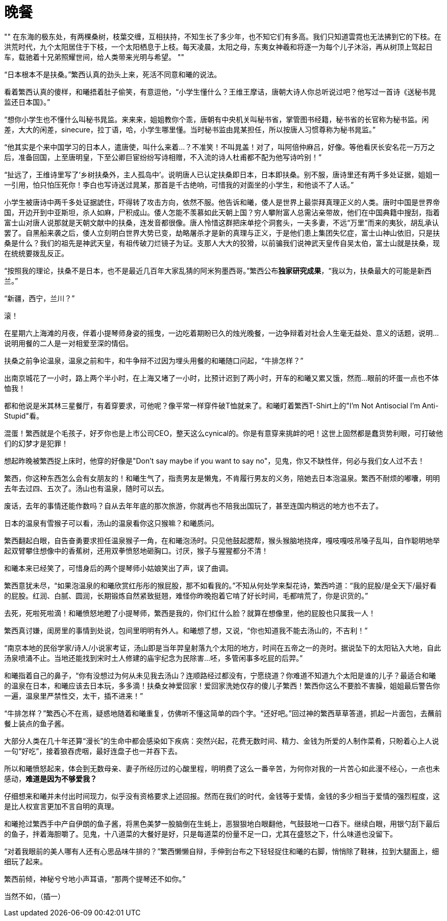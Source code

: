 = 晚餐

:docdate: 2017-9-30 ——

[, 上古神话]
""
在东海的极东处，有两棵桑树，枝葉交缠，互相扶持，不知生长了多少年，也不知它们有多高。我们只知道雲霓也无法拂到它的下枝。在洪荒时代，九个太阳居住于下枝，一个太阳栖息于上枝。每天凌晨，太阳之母，东夷女神羲和将逐一为每个儿子沐浴，再从树顶上驾起日车，载驰着十兄弟照耀世间，给人类带来光明与希望。
""

“日本根本不是扶桑。”繁西认真的劲头上来，死活不同意和曦的说法。

看着繁西认真的傻样，和曦捂着肚子偷笑，有意逗他，“小学生懂什么？王维王摩诘，唐朝大诗人你总听说过吧？他写过一首诗《送秘书晁监还日本国》。”

“想你小学生也不懂什么叫秘书晁监。来来来，姐姐教你个乖，唐朝有中央机关叫秘书省，掌管图书经籍，秘书省的长官称为秘书监。闲差，大大的闲差，sinecure，拉丁语，哈，小学生哪里懂。当时秘书监由晁某担任，所以按唐人习惯尊称为秘书晁监。”

“他其实是个来中国学习的日本人，遣唐使，叫什么来着\...？不准笑！不叫晁盖！对了，叫阿倍仲麻吕，好像。等他看厌长安名花一万万之后，准备回国，上至唐明皇，下至公卿巨宦纷纷写诗相赠，不入流的诗人杜甫都不配为他写诗吟别！”

“扯远了，王维诗里写了‘乡树扶桑外，主人孤岛中’。说明唐人已认定扶桑即日本，日本即扶桑。别不服，唐诗里还有两千多处证据，姐姐一一引用，怕只怕压死你！李白也写诗送过晁某，那首是千古绝响，可惜我的对面坐的小学生，和他谈不了人话。”

小学生被唐诗中两千多处证据諕住，吓得转了攻击方向，依然不服。他告诉和曦，倭人是世界上最崇拜真理正义的人类。唐时中国是世界帝国，开边开到中亚斯坦，杀人如麻，尸积成山。倭人怎能不羡慕如此天朝上国？穷人攀附富人总需沾亲带故，他们在中国典籍中搜刮，指着富士山对唐人说那就是天朝文献中的扶桑，连发音都很像。唐人怜惜这群把床单挖个洞套头，一夫多妻，不远“万里”而来的夷狄，胡乱承认罢了。自黑船来袭之后，倭人立刻明白世界大势已变，劫略屠杀才是新的真理与正义，于是他们患上集团失忆症，富士山神山依旧，只是扶桑是什么？我们的祖先是神武天皇，有祖传破刀烂镜子为证。支那人大大的狡猾，以前骗我们说神武天皇传自吴太伯，富士山就是扶桑，现在统统要拨乱反正。
// 繁西的历史观

“按照我的理论，扶桑不是日本，也不是最近几百年大家乱猜的阿米狗墨西哥。”繁西公布**独家研究成果**，“我以为，扶桑最大的可能是新西兰。”

“新疆，西宁，兰川？”

滚！

在星期六上海滩的月夜，伴着小提琴师身姿的摇曳，一边吃着期盼已久的烛光晚餐，一边争辩着对社会人生毫无益处、意义的话题，说明\...说明用餐的二人是一对相爱至深的情侣。

扶桑之前争论温泉，温泉之前和牛，和牛争辩不过因为埋头用餐的和曦随口问起，“牛排怎样？”

出南京城花了一小时，路上两个半小时，在上海又堵了一小时，比预计迟到了两小时，开车的和曦又累又饿，然而\...眼前的坏蛋一点也不体恤我！

都和他说是米其林三星餐厅，有着穿要求，可他呢？像平常一样穿件破T恤就来了。和曦盯着繁西T-Shirt上的"I'm Not Antisocial I'm Anti-Stupid"看。

混蛋！繁西就是个毛孩子，好歹你也是上市公司CEO，整天这么cynical的。你是有意穿来挑衅的吧！这世上固然都是蠢货势利眼，可打破他们的幻梦才是犯罪！

想起昨晚被繁西捉上床时，他穿的好像是"Don't say maybe if you want to say no"，见鬼，你又不缺性伴，何必与我们女人过不去！

繁西，你这种东西怎么会有女朋友的！和曦生气了，指责男友是懒鬼，不肯履行男友的义务，陪她去日本泡温泉。繁西不耐烦的嘟囔，明明去年去过四、五次了。汤山也有温泉，随时可以去。

废话，去年的事情还能作数吗？自从去年年底的那次旅游，你就再也不陪我出国玩了，甚至连国内稍远的地方也不去了。

日本的温泉有雪猴子可以看，汤山的温泉看你这只猴嘛？和曦质问。

繁西翻起白眼，自告奋勇要求担任温泉猴子一角，在和曦泡汤时。只见他鼓起腮帮，猴头猴脑地挠痒，嘎吱嘎吱吊嗓子乱叫，自作聪明地举起双臂攀住想像中的香蕉树，还用双拳愤怒地砸胸口。讨厌，猴子与猩猩都分不清！

和曦本来已经笑了，可惜身后的两个提琴师小姑娘笑出了声，误了曲调。

繁西意犹未尽，“如果泡温泉的和曦欣赏红彤彤的猴屁股，那不如看我的。”不知从何处学来梨花诗，繁西吟道：“我的屁股/是全天下/最好看的屁股。红润、白腻、圆润，长期锻炼自然紧致挺翘，难怪你昨晚抱着它啃了好长时间，毛都啃荒了，你是识货的。”

去死，死啦死啦滴！和曦愤怒地瞪了小提琴师，繁西是我的，你们红什么脸？就算在想像里，他的屁股也只属我一人！

繁西真讨嫌，闺房里的事情到处说，包间里明明有外人。和曦想了想，又说，“你也知道我不能去汤山的，不吉利！”

“南京本地的民俗学家/诗人/小说家考证，汤山即是当年羿皇射落九个太阳的地方，时间在五帝之一的尧时。据说坠下的太阳钻入大地，自此汤泉喷涌不止。当地还能找到宋时土人修建的庙宇纪念为民除害\...呸，多管闲事多吃屁的后羿。”

和曦指着自己的鼻子，“你有没想过为何从未见我去汤山？连顺路经过都没有，宁愿绕道？你难道不知道九个太阳是谁的儿子？最适合和曦的温泉在日本，和曦应该去日本玩，多多滴！扶桑女神爱回家！爱回家洗她仅存的傻儿子繁西！繁西你这么不要脸不害臊，姐姐最后警告你一遍，温泉里严禁性交，太干，插不进来！”

“牛排怎样？”繁西心不在焉，疑惑地随着和曦重复，仿佛听不懂这简单的四个字。“还好吧。”回过神的繁西草草答道，抓起一片面包，去蘸前餐上装点的鱼子酱。

大部分人类在几十年还算“漫长”的生命中都会感染如下疾病：突然兴起，花费无数时间、精力、金钱为所爱的人制作菜肴，只盼着心上人说一句“好吃”，接着狼吞虎咽，最好连盘子也一并吞下去。

所以和曦愤怒起来，体会到无数母亲、妻子所经历过的心酸里程，明明费了这么一番辛苦，为何你对我的一片苦心如此漫不经心，一点也未感动，**难道是因为不够爱我？**
// 希望越大失望越大，心里企盼与现实差距，心理强烈失望

仔细想来和曦并未付出时间现力，似乎没有资格要求上述回报。然而在我们的时代，金钱等于爱情，金钱的多少相当于爱情的强烈程度，这是比人权宣言更加不言自明的真理。

和曦抢过繁西手中产自伊朗的鱼子酱，将黑色美梦一股脑倒在生蚝上，恶狠狠地白眼翻他，气鼓鼓地一口吞下。继续白眼，用银勺刮下最后的鱼子，拌着海胆嚼了。见鬼，十八道菜的大餐好是好，只是每道菜的份量不足一口，尤其在盛怒之下，什么味道也没留下。

“对着我眼前的美人哪有人还有心思品味牛排的？”繁西懒懒自辩，手伸到台布之下轻轻捉住和曦的右脚，悄悄除了鞋袜，拉到大腿面上，细细玩了起来。

繁西前倾，神秘兮兮地小声耳语，“那两个提琴还不如你。”

当然不如，（插一）